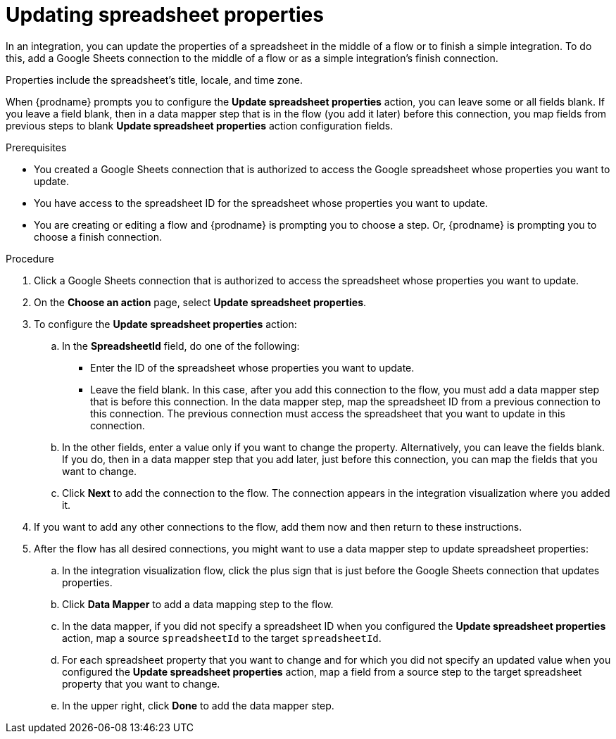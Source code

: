 // This module is included in the following assemblies:
// as_connecting-to-google-sheets.adoc

[id='add-google-sheets-connection-update-properties_{context}']
= Updating spreadsheet properties

In an integration, you can update the properties of a spreadsheet 
in the middle of a flow or to finish a simple integration.
To do this, add a Google Sheets connection to the middle of a flow
or as a simple integration's finish connection.

Properties include the spreadsheet's title, locale, and time zone. 

When {prodname} prompts you to configure the *Update spreadsheet properties* 
action, you can leave some or all fields blank. If you leave a field blank, then 
in a data mapper step that 
is in the flow (you add it later) before this connection, you map 
fields from previous steps to 
blank *Update spreadsheet properties* action configuration fields. 

.Prerequisites

* You created a Google Sheets connection that is authorized to access the 
Google spreadsheet whose properties you want to update.
* You have access to the spreadsheet ID for the spreadsheet whose properties 
you want to update.
* You are creating or editing a flow and {prodname} is prompting you
to choose a step. Or, {prodname} is prompting you to choose a finish connection. 

.Procedure

. Click a Google Sheets connection that is authorized to access
the spreadsheet whose properties you want to update.
. On the *Choose an action* page, select *Update spreadsheet properties*.
. To configure the *Update spreadsheet properties* action:
+
.. In the *SpreadsheetId* field, do one of the following: 
+
* Enter the ID of the spreadsheet whose properties you want to update. 
* Leave the field blank. In this case, after you add this connection 
to the flow, you must add a data mapper step that is 
before this connection. In the data mapper step, map the spreadsheet ID from 
a previous connection to this connection. The previous connection must 
access the spreadsheet that you want to update in this connection.

.. In the other fields, enter a value only if you want to change the property. 
Alternatively, you can leave the fields blank. If you do, then in a data mapper
step that you add later, just before this connection, you can map the fields that
you want to change. 

.. Click *Next* to add the connection to the flow.
The connection appears in the integration visualization where you added it.

. If you want to add any other connections to the flow, add 
them now and then return to these instructions. 
. After the flow has all desired connections, you might want to 
use a data mapper step to update spreadsheet properties:

.. In the integration visualization flow, click the plus sign that is
just before the Google Sheets connection that updates properties.
.. Click *Data Mapper* to add a data mapping step to 
the flow. 

.. In the data mapper, if you did not specify a spreadsheet ID when 
you configured the *Update spreadsheet properties* action, map a 
source `spreadsheetId` to the target `spreadsheetId`.

.. For each spreadsheet property that you want to change and for which 
you did not specify an updated value when you configured the 
*Update spreadsheet properties* action, map a field from a source step 
to the target spreadsheet property that you want to change. 

.. In the upper right, click *Done* to add the data mapper step.
